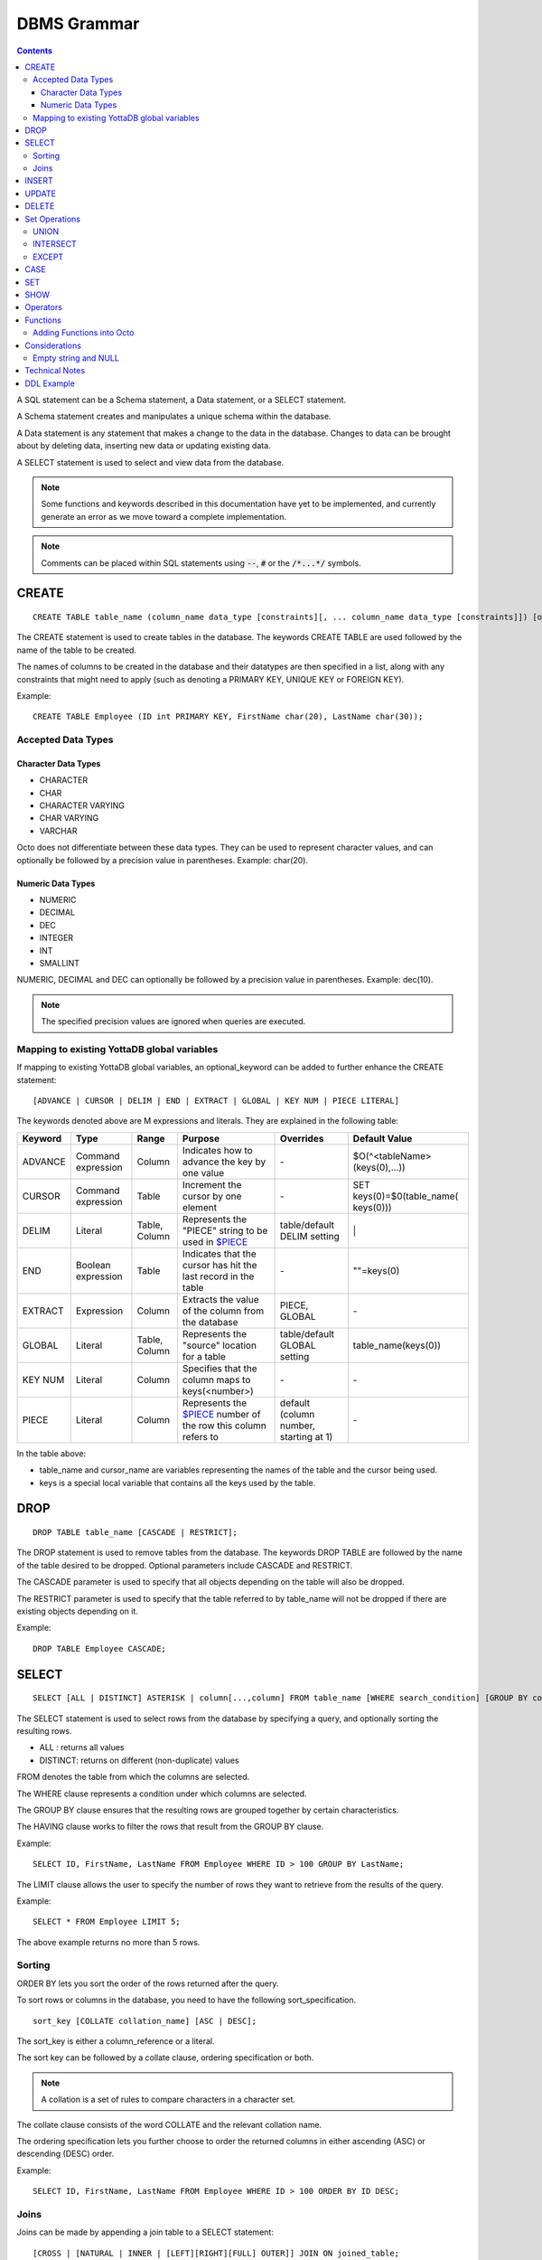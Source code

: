 
================
DBMS Grammar
================

.. contents::
   :depth: 4

A SQL statement can be a Schema statement, a Data statement, or a SELECT statement.

A Schema statement creates and manipulates a unique schema within the database.

A Data statement is any statement that makes a change to the data in the database. Changes to data can be brought about by deleting data, inserting new data or updating existing data.

A SELECT statement is used to select and view data from the database.

.. note::
   Some functions and keywords described in this documentation have yet to be implemented, and currently generate an error as we move toward a complete implementation.

.. note::
   Comments can be placed within SQL statements using :code:`--`, :code:`#` or the :code:`/*...*/` symbols.

---------------
CREATE
---------------

.. parsed-literal::
   CREATE TABLE table_name (column_name data_type [constraints][, ... column_name data_type [constraints]]) [optional_keyword];

The CREATE statement is used to create tables in the database. The keywords CREATE TABLE are used followed by the name of the table to be created.

The names of columns to be created in the database and their datatypes are then specified in a list, along with any constraints that might need to apply (such as denoting a PRIMARY KEY, UNIQUE KEY or FOREIGN KEY).

Example:

.. parsed-literal::
   CREATE TABLE Employee (ID int PRIMARY KEY, FirstName char(20), LastName char(30));

++++++++++++++++++++
Accepted Data Types
++++++++++++++++++++

~~~~~~~~~~~~~~~~~~~~~
Character Data Types
~~~~~~~~~~~~~~~~~~~~~

* CHARACTER
* CHAR
* CHARACTER VARYING
* CHAR VARYING
* VARCHAR

Octo does not differentiate between these data types. They can be used to represent character values, and can optionally be followed by a precision value in parentheses. Example: char(20).

~~~~~~~~~~~~~~~~~~~
Numeric Data Types
~~~~~~~~~~~~~~~~~~~

* NUMERIC
* DECIMAL
* DEC
* INTEGER
* INT
* SMALLINT

NUMERIC, DECIMAL and DEC can optionally be followed by a precision value in parentheses. Example: dec(10).

.. note::
   The specified precision values are ignored when queries are executed.

+++++++++++++++++++++++++++++++++++++++++++++
Mapping to existing YottaDB global variables
+++++++++++++++++++++++++++++++++++++++++++++

If mapping to existing YottaDB global variables, an optional_keyword can be added to further enhance the CREATE statement:

.. parsed-literal::
   [ADVANCE | CURSOR | DELIM | END | EXTRACT | GLOBAL | KEY NUM | PIECE LITERAL]

The keywords denoted above are M expressions and literals. They are explained in the following table:

+--------------------------------+-------------------------------+------------------------+--------------------------------------------------------------------------------+------------------------------+------------------------------+
| Keyword                        | Type                          | Range                  | Purpose                                                                        | Overrides                    | Default Value                |
+================================+===============================+========================+================================================================================+==============================+==============================+
| ADVANCE                        | Command expression            | Column                 | Indicates how to advance the key by one value                                  | \-                           | $O(^<tableName>(keys(0),...))|
+--------------------------------+-------------------------------+------------------------+--------------------------------------------------------------------------------+------------------------------+------------------------------+
| CURSOR                         | Command expression            | Table                  | Increment the cursor by one element                                            | \-                           | SET keys(0)=$0(table_name(   |
|                                |                               |                        |                                                                                |                              | keys(0)))                    |
+--------------------------------+-------------------------------+------------------------+--------------------------------------------------------------------------------+------------------------------+------------------------------+
| DELIM                          | Literal                       | Table, Column          | Represents the "PIECE" string to be used in                                    | table/default DELIM setting  | \|                           |
|                                |                               |                        | `$PIECE <https://docs.yottadb.com/ProgrammersGuide/functions.html#piece>`_     |                              |                              |
+--------------------------------+-------------------------------+------------------------+--------------------------------------------------------------------------------+------------------------------+------------------------------+
| END                            | Boolean expression            | Table                  | Indicates that the cursor has hit the last record in the table                 | \-                           | \"\"=keys(0)                 |
+--------------------------------+-------------------------------+------------------------+--------------------------------------------------------------------------------+------------------------------+------------------------------+
| EXTRACT                        | Expression                    | Column                 | Extracts the value of the column from the database                             | PIECE, GLOBAL                | \-                           |
+--------------------------------+-------------------------------+------------------------+--------------------------------------------------------------------------------+------------------------------+------------------------------+
| GLOBAL                         | Literal                       | Table, Column          | Represents the "source" location for a table                                   | table/default GLOBAL setting | table_name(keys(0))          |
+--------------------------------+-------------------------------+------------------------+--------------------------------------------------------------------------------+------------------------------+------------------------------+
| KEY NUM                        | Literal                       | Column                 | Specifies that the column maps to keys(<number>)                               | \-                           | \-                           |
+--------------------------------+-------------------------------+------------------------+--------------------------------------------------------------------------------+------------------------------+------------------------------+
| PIECE                          | Literal                       | Column                 | Represents the                                                                 | default (column number,      | \-                           |
|                                |                               |                        | `$PIECE <https://docs.yottadb.com/ProgrammersGuide/functions.html#piece>`_     | starting at 1)               |                              |
|                                |                               |                        | number of the row this column refers to                                        |                              |                              |
+--------------------------------+-------------------------------+------------------------+--------------------------------------------------------------------------------+------------------------------+------------------------------+

In the table above:

* table_name and cursor_name are variables representing the names of the table and the cursor being used.
* keys is a special local variable that contains all the keys used by the table.

-----------------
DROP
-----------------

.. parsed-literal::
   DROP TABLE table_name [CASCADE | RESTRICT];

The DROP statement is used to remove tables from the database. The keywords DROP TABLE are followed by the name of the table desired to be dropped. Optional parameters include CASCADE and RESTRICT.

The CASCADE parameter is used to specify that all objects depending on the table will also be dropped.

The RESTRICT parameter is used to specify that the table referred to by table_name will not be dropped if there are existing objects depending on it.

Example:

.. parsed-literal::
   DROP TABLE Employee CASCADE;

-----------
SELECT
-----------

.. parsed-literal::
   SELECT [ALL | DISTINCT] ASTERISK | column[...,column] FROM table_name [WHERE search_condition] [GROUP BY column[,..column]] [HAVING search_condition] [ORDER BY sort_specification] [LIMIT number];

The SELECT statement is used to select rows from the database by specifying a query, and optionally sorting the resulting rows.

- ALL : returns all values
- DISTINCT: returns on different (non-duplicate) values

FROM denotes the table from which the columns are selected.

The WHERE clause represents a condition under which columns are selected.

The GROUP BY clause ensures that the resulting rows are grouped together by certain characteristics.

The HAVING clause works to filter the rows that result from the GROUP BY clause.

Example:

.. parsed-literal::
   SELECT ID, FirstName, LastName FROM Employee WHERE ID > 100 GROUP BY LastName;

The LIMIT clause allows the user to specify the number of rows they want to retrieve from the results of the query.

Example:

.. parsed-literal::
   SELECT * FROM Employee LIMIT 5;

The above example returns no more than 5 rows.

++++++++
Sorting
++++++++

ORDER BY lets you sort the order of the rows returned after the query.

To sort rows or columns in the database, you need to have the following sort_specification.

.. parsed-literal::
   sort_key [COLLATE collation_name] [ASC | DESC];

The sort_key is either a column_reference or a literal.

The sort key can be followed by a collate clause, ordering specification or both.

.. note::
   A collation is a set of rules to compare characters in a character set.

The collate clause consists of the word COLLATE and the relevant collation name.

The ordering specification lets you further choose to order the returned columns in either ascending (ASC) or descending (DESC) order.

Example:

.. parsed-literal::
   SELECT ID, FirstName, LastName FROM Employee WHERE ID > 100 ORDER BY ID DESC;

++++++
Joins
++++++

Joins can be made by appending a join table to a SELECT statement:

.. parsed-literal::
   [CROSS | [NATURAL | INNER | [LEFT][RIGHT][FULL] OUTER]] JOIN ON joined_table;

A cross join between two tables provides the number of rows in the first table multiplied by the number of rows in the second table.

A qualified join is a join between two tables that specifies a join condition.

A NATURAL JOIN is a JOIN operation that creates an implicit join clause for you based on the common columns in the two tables being joined.

**Types of Joins**:

For two tables, Table A and Table B,

- Inner Join : Only the common rows between Table A and Table B are returned.
- Outer Join

  - Left Outer Join : All rows from Table A are returned, along with matching rows from Table B.
  - Right Outer Join: Matching rows from Table A are returned, along with all rows from Table B.
  - Full Outer Join: All matching rows from Table A and Table B are returned, followed by rows from Table A that have no match and rows from Table B that have no match.

Example:

.. parsed-literal::
   SELECT FirstName, LastName, Address FROM Employee INNER JOIN Addresses ON Employee.ID = Addresses.EID;

--------------
INSERT
--------------

*(Currently not supported.)*

.. parsed-literal::
   INSERT INTO table_name ( column name [, column name ...]) [ VALUES ... | (SELECT ...)];

The INSERT statement allows you to insert values into a table. These can either be provided values or values specified as a result of a SELECT statement.

Example:

.. parsed-literal::
   INSERT INTO Employee (ID , FirstName, LastName) [220, "Jon", "Doe"];

--------------
UPDATE
--------------

*(Currently not supported.)*

.. parsed-literal::
   UPDATE table_name SET object_column EQUALS update_source [WHERE search_condition];

The UPDATE statement begins with the keyword UPDATE. The table_name to be updated and the keyword SET is followed by a list of comma-separated statements that are used to update existing columns, where object_column is a particular column and update_source is set to either NULL or a specific value expression. The optional WHERE condition allows you to update columns based on a certain condition you specify.

Example:

.. parsed-literal::
   UPDATE Employee SET FirstName = "John" WHERE ID = 220;

------------
DELETE
------------

.. parsed-literal::
   DELETE FROM table_name [WHERE search_condition];

The DELETE statement consists of the keywords DELETE FROM followed by the name of the table and possibly a search condition.

The search condition eventually yields a boolean true or false value, and may contain further search modifications detailing where to apply the search_condition and how to compare the resulting values.

Example:

.. parsed-literal::
   DELETE FROM Employee WHERE ID = 220;

-------------------
Set Operations
-------------------

These are operations that work on the results of two or more queries.

The conditions are:

- The data types in the results of each query need to be compatible.
- The order and number of the columns in each result set need to be the same.

+++++++++++++++++
UNION
+++++++++++++++++

.. parsed-literal::
   SELECT [.....] FROM table_name[...]  UNION [ALL] SELECT [.....] FROM table_name2[...]....;

The UNION operation consists of two or more queries joined together with the word UNION.  It combines the results of two individual queries into a single set of results.

The keyword ALL ensures that duplicate rows of results are not removed during the UNION.

Example:

.. parsed-literal::
   SELECT FirstName FROM Employee UNION SELECT FirstName FROM AddressBook;

++++++++++++++++
INTERSECT
++++++++++++++++

.. parsed-literal::
   SELECT [.....] FROM table_name[......] INTERSECT [ALL] SELECT [.....] FROM table_name2[....]......;

The INTERSECT operation consists of two or more queries joined together with the word INTERSECT. It returns distinct non-duplicate results that are returned by both queries on either side of the operation.

The keyword ALL ensures that duplicate rows of results returned by both queries are not eliminated during the INTERSECT.

.. parsed-literal::
   SELECT ID FROM Employee INTERSECT SELECT ID FROM AddressBook;

++++++++++++++
EXCEPT
++++++++++++++

.. parsed-literal::
   SELECT [.....] FROM table_name[.....] EXCEPT [ALL] SELECT [.....] FROM table_name2[......].......;

The EXCEPT operation consists of two or more queries joined together with the word EXCEPT. It returns (non-duplicate) results from the query on the left side except those that are also part of the results from the query on the right side.

The keyword ALL affects the resulting rows such that duplicate results are allowed but rows in the first table are eliminated if there is a corresponding row in the second table.

.. parsed-literal::
   SELECT LastName FROM Employee EXCEPT SELECT LastName FROM AddressBook;

--------------
CASE
--------------

.. parsed-literal::
   CASE WHEN condition_expression THEN result
   [WHEN .... ]
   [ELSE result]
   END

CASE tests a condition_expression. If the condition_expression following any of the WHEN keywords is TRUE, then the value is the "result" following THEN. If none of the conditions are matched, the value is the "result" following ELSE. The result is NULL if ELSE is omitted and none of the conditions are matched.

------------------
SET
------------------

.. parsed-literal::
   SET identifier EQUALS value;

The SET command can be used to give an identifier an associated value. Values set using the SET command are tied to the session in which they are set.

For example,

.. parsed-literal::
   SET switch = "ON";

To set default values not restricted to the session, use:

.. parsed-literal::
   set ^%ydboctoocto("variables","<variable name>")="My value"

For example,

.. parsed-literal::
   set ^%ydboctoocto("variables","application_name")=""
   set ^%ydboctoocto("variables","client_encoding")="UTF8"
   set ^%ydboctoocto("variables","DateStyle")="ISO, MDY"
   set ^%ydboctoocto("variables","integer_datetimes")="on"
   set ^%ydboctoocto("variables","IntervalStyle")="postgres"
   set ^%ydboctoocto("variables","is_superuser")="on"
   set ^%ydboctoocto("variables","server_encoding")="UTF8"
   set ^%ydboctoocto("variables","server_version")="0.1"
   set ^%ydboctoocto("variables","session_authorization")="postgres"
   set ^%ydboctoocto("variables","standard_conforming_strings")="on"
   set ^%ydboctoocto("variables","TimeZone")="UTC"

------------------
SHOW
------------------

.. parsed-literal::
   SHOW identifier;

SHOW displays the current value set to an identifier.

Example:

.. parsed-literal::
   SHOW switch;

-----------------
Operators
-----------------

The comparative operators in Octo are:

* EQUALS =
* NOT EQUALS <>
* LESS THAN <
* GREATER THAN >
* LESS THAN OR EQUALS <=
* GREATER THAN OR EQUALS >=

----------
Functions
----------

++++++++++++++++++++++++++++
Adding Functions into Octo
++++++++++++++++++++++++++++

To add a function from M into Octo, you can run the following command at the YDB prompt:

.. parsed-literal::
   YDB> set <Octo prefix>octo("functions","<function name>")="<M function>"

The default configured Octo prefix is "^%ydbocto".

So, for example, if you want to add a function in Octo for the intrinsic function $PIECE, use:

.. parsed-literal::
   YDB> set ^%ydboctoocto("functions","MPIECE")="$PIECE"

Similarly, an extrinsic (user-defined) function $$AGE can be added to Octo using:

.. parsed-literal::
   YDB> set ^%ydboctoocto("functions","AGE")="$$AGE"

-------------------------
Considerations
-------------------------

+++++++++++++++++++++
Empty string and NULL
+++++++++++++++++++++

Currently, queries in Octo do not differentiate between "" and NULL in columns.

For example,

.. parsed-literal::
   SELECT * FROM Employee WHERE FirstName IS NULL;

and

.. parsed-literal::
   SELECT * FROM names WHERE firstName = "";

return the same results.

---------------------
Technical Notes
---------------------

The following rule for a row_value_constructor is currently a deviation from BNF due to a Reduce-Reduce conflict in the grammar:

.. parsed-literal::
   row_value_constructor : [(][value_expression | null_specification | default_specification] [, ....][)];

A primary value expression is denoted as follows:

.. parsed-literal::
   value_expression: unsigned_value_specification | column_reference | COUNT (\*|[set_quantifier] value_expression) | general_set_function | scalar_subquery | (value_expression);

The value expression can contain an unsigned value, a column reference, a set function or a subquery.

general_set_function refers to functions on sets like AVG, SUM, MIN, MAX etc. A set function can also contain the keyword COUNT, to count the number of resulting columns or rows that result from the query.

A query expression can be a joined table or a non joined query expression.

.. parsed-literal::
   query_expression: non_join_query_expression | joined_table;

The non_join_query_expression includes simple tables and column lists.

---------------------
DDL Example
---------------------

The following is a sample of a DDL for an existing large M application (a healthcare information system) which was generated automatically from the application schema.

.. parsed-literal::
   CREATE TABLE \`ORDER_ORDER_ACTIONS\`(
    \`ORDER1_ID\` INTEGER PRIMARY KEY START 0 END "'(keys(""ORDER1_ID""))!(keys(""ORDER1_ID"")="""")",
    \`ORDER_ORDER_ACTIONS_ID\` INTEGER KEY NUM 1 START 0 END "'(keys(""ORDER_ORDER_ACTIONS_ID""))!(keys(""ORDER_ORDER_ACTIONS_ID"")="""")",
    \`DATE_TIME_ORDERED\` INTEGER NOT NULL GLOBAL "^OR(100,keys(""ORDER1_ID""),8,keys(""ORDER_ORDER_ACTIONS_ID""),0)" PIECE 1,
    \`REASON_FOR_ACTION_REJECT\` CHARACTER(240) GLOBAL "^OR(100,keys(""ORDER1_ID""),8,keys(""ORDER_ORDER_ACTIONS_ID""),1)" PIECE 1,
    \`ACTION\` CHARACTER(12) GLOBAL "^OR(100,keys(""ORDER1_ID""),8,keys(""ORDER_ORDER_ACTIONS_ID""),0)" PIECE 2,
    \`PROVIDER\` INTEGER GLOBAL "^OR(100,keys(""ORDER1_ID""),8,keys(""ORDER_ORDER_ACTIONS_ID""),0)" PIECE 3,
    \`SIGNATURE_STATUS\` CHARACTER(34) GLOBAL "^OR(100,keys(""ORDER1_ID""),8,keys(""ORDER_ORDER_ACTIONS_ID""),0)" PIECE 4,
    \`SIGNED_BY\` INTEGER GLOBAL "^OR(100,keys(""ORDER1_ID""),8,keys(""ORDER_ORDER_ACTIONS_ID""),0)" PIECE 5,
    \`DATE_TIME_SIGNED\` INTEGER GLOBAL "^OR(100,keys(""ORDER1_ID""),8,keys(""ORDER_ORDER_ACTIONS_ID""),0)" PIECE 6,
    \`SIGNED_ON_CHART\` INTEGER GLOBAL "^OR(100,keys(""ORDER1_ID""),8,keys(""ORDER_ORDER_ACTIONS_ID""),0)" PIECE 7,
    \`VERIFYING_NURSE\` INTEGER GLOBAL "^OR(100,keys(""ORDER1_ID""),8,keys(""ORDER_ORDER_ACTIONS_ID""),0)" PIECE 8,
    \`DATE_TIME_NURSE_VERIFIED\` INTEGER GLOBAL "^OR(100,keys(""ORDER1_ID""),8,keys(""ORDER_ORDER_ACTIONS_ID""),0)" PIECE 9,
    \`VERIFYING_CLERK\` INTEGER GLOBAL "^OR(100,keys(""ORDER1_ID""),8,keys(""ORDER_ORDER_ACTIONS_ID""),0)" PIECE 10,
    \`DATE_TIME_CLERK_VERIFIED\` INTEGER GLOBAL "^OR(100,keys(""ORDER1_ID""),8,keys(""ORDER_ORDER_ACTIONS_ID""),0)" PIECE 11,
    \`NATURE_OF_ORDER\` INTEGER GLOBAL "^OR(100,keys(""ORDER1_ID""),8,keys(""ORDER_ORDER_ACTIONS_ID""),0)" PIECE 12,
    \`ENTERED_BY\` INTEGER GLOBAL "^OR(100,keys(""ORDER1_ID""),8,keys(""ORDER_ORDER_ACTIONS_ID""),0)" PIECE 13,
    \`TEXT_REFERENCE\` INTEGER GLOBAL "^OR(100,keys(""ORDER1_ID""),8,keys(""ORDER_ORDER_ACTIONS_ID""),0)" PIECE 14,
    \`RELEASE_STATUS\` CHARACTER(11) GLOBAL "^OR(100,keys(""ORDER1_ID""),8,keys(""ORDER_ORDER_ACTIONS_ID""),0)" PIECE 15,
    \`RELEASE_DATE_TIME\` INTEGER GLOBAL "^OR(100,keys(""ORDER1_ID""),8,keys(""ORDER_ORDER_ACTIONS_ID""),0)" PIECE 16,
    \`RELEASING_PERSON\` INTEGER GLOBAL "^OR(100,keys(""ORDER1_ID""),8,keys(""ORDER_ORDER_ACTIONS_ID""),0)" PIECE 17,
    \`CHART_REVIEWED_BY\` INTEGER GLOBAL "^OR(100,keys(""ORDER1_ID""),8,keys(""ORDER_ORDER_ACTIONS_ID""),0)" PIECE 18,
    \`DATE_TIME_CHART_REVIEWED\` INTEGER GLOBAL "^OR(100,keys(""ORDER1_ID""),8,keys(""ORDER_ORDER_ACTIONS_ID""),0)" PIECE 19,
    \`DC_HOLD_UNTIL\` INTEGER GLOBAL "^OR(100,keys(""ORDER1_ID""),8,keys(""ORDER_ORDER_ACTIONS_ID""),2)" PIECE 1,
    \`DC_HOLD_RELEASED_BY\` INTEGER GLOBAL "^OR(100,keys(""ORDER1_ID""),8,keys(""ORDER_ORDER_ACTIONS_ID""),2)" PIECE 2,
    \`DIGITAL_SIGNATURE\` CHARACTER(100) GLOBAL "^OR(100,keys(""ORDER1_ID""),8,keys(""ORDER_ORDER_ACTIONS_ID""),2)" PIECE 3,
    \`DRUG_SCHEDULE\` CHARACTER(3) GLOBAL "^OR(100,keys(""ORDER1_ID""),8,keys(""ORDER_ORDER_ACTIONS_ID""),2)" PIECE 4,
    \`DIGITAL_SIGNATURE_REQUIRED\` CHARACTER(3) GLOBAL "^OR(100,keys(""ORDER1_ID""),8,keys(""ORDER_ORDER_ACTIONS_ID""),2)" PIECE 5,
    \`FLAGGED\` CHARACTER(3) GLOBAL "^OR(100,keys(""ORDER1_ID""),8,keys(""ORDER_ORDER_ACTIONS_ID""),3)" PIECE 1,
    \`BULLETIN\` INTEGER GLOBAL "^OR(100,keys(""ORDER1_ID""),8,keys(""ORDER_ORDER_ACTIONS_ID""),3)" PIECE 2,
    \`DATE_TIME_FLAGGED\` INTEGER GLOBAL "^OR(100,keys(""ORDER1_ID""),8,keys(""ORDER_ORDER_ACTIONS_ID""),3)" PIECE 3,
    \`FLAGGED_BY\` INTEGER GLOBAL "^OR(100,keys(""ORDER1_ID""),8,keys(""ORDER_ORDER_ACTIONS_ID""),3)" PIECE 4,
    \`REASON_FOR_FLAG\` CHARACTER(80) GLOBAL "^OR(100,keys(""ORDER1_ID""),8,keys(""ORDER_ORDER_ACTIONS_ID""),3)" PIECE 5,
    \`DATE_TIME_UNFLAGGED\` INTEGER GLOBAL "^OR(100,keys(""ORDER1_ID""),8,keys(""ORDER_ORDER_ACTIONS_ID""),3)" PIECE 6,
    \`UNFLAGGED_BY\` INTEGER GLOBAL "^OR(100,keys(""ORDER1_ID""),8,keys(""ORDER_ORDER_ACTIONS_ID""),3)" PIECE 7,
    \`REASON_FOR_UNFLAG\` CHARACTER(80) GLOBAL "^OR(100,keys(""ORDER1_ID""),8,keys(""ORDER_ORDER_ACTIONS_ID""),3)" PIECE 8,
    \`ALERTED_PROVIDER\` INTEGER GLOBAL "^OR(100,keys(""ORDER1_ID""),8,keys(""ORDER_ORDER_ACTIONS_ID""),3)" PIECE 9,
    \`DISPOSITION_BY\` INTEGER GLOBAL "^OR(100,keys(""ORDER1_ID""),8,keys(""ORDER_ORDER_ACTIONS_ID""),4)" PIECE 1,
    \`DISPOSITION_DATE_TIME\` INTEGER GLOBAL "^OR(100,keys(""ORDER1_ID""),8,keys(""ORDER_ORDER_ACTIONS_ID""),4)" PIECE 2,
    \`CHART_COPY_PRINTED\` CHARACTER(3) GLOBAL "^OR(100,keys(""ORDER1_ID""),8,keys(""ORDER_ORDER_ACTIONS_ID""),7)" PIECE 1,
    \`CHART_COPY_PRINTED_WHEN\` INTEGER GLOBAL "^OR(100,keys(""ORDER1_ID""),8,keys(""ORDER_ORDER_ACTIONS_ID""),7)" PIECE 2,
    \`CHART_COPY_PRINTED_BY\` INTEGER GLOBAL "^OR(100,keys(""ORDER1_ID""),8,keys(""ORDER_ORDER_ACTIONS_ID""),7)" PIECE 3,
    \`CHART_COPY_PRINTER\` CHARACTER(50) GLOBAL "^OR(100,keys(""ORDER1_ID""),8,keys(""ORDER_ORDER_ACTIONS_ID""),7)" PIECE 4
   )
   GLOBAL "^OR(100,keys(""ORDER1_ID""),8,keys(""ORDER_ORDER_ACTIONS_ID""))"
   DELIM "^";

* Words enclosed in backticks (\`) are enclosed so that any possible reserved words that may be used are correctly escaped.

* START indicates where to start a $ORDER loop in the underlying data storage - this is the number BEFORE which actual data needs to be returned.

* END is an M condition that indicates when the $ORDER loop should stop looking for data. In this case, it is looking for two different conditions: if keys("ORDER1_ID") is false OR if keys(ORDER1_ID) is the empty string.

* The NUM keyword identifies the order in which multiple KEYS are ordered. This also indicates that this column is derived from subscripts of the M global reference (key) vs data contained within the subscript (value).

* The PIECE keyword indicates which M piece the data resides in.

* The DELIM keyword defines the delimiter for data stored within a global node (value) and used in conjunction with the PIECE keyword to access data specified in the column definitions.
